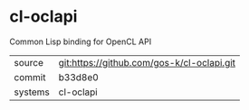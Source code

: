 * cl-oclapi

Common Lisp binding for OpenCL API

|---------+-------------------------------------------|
| source  | git:https://github.com/gos-k/cl-oclapi.git   |
| commit  | b33d8e0  |
| systems | cl-oclapi |
|---------+-------------------------------------------|

